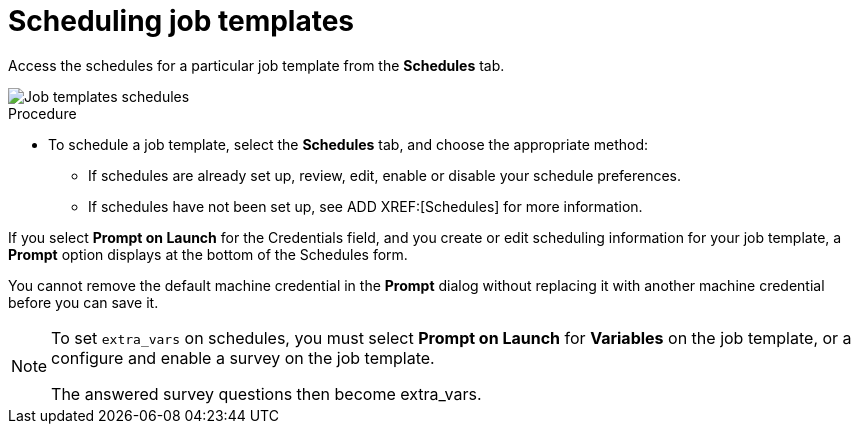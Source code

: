 [id="controller-scheduling-job-templates"]

= Scheduling job templates

Access the schedules for a particular job template from the *Schedules* tab.

image::ug-job-templates-schedules.png[Job templates schedules]

.Procedure

* To schedule a job template, select the *Schedules* tab, and choose the appropriate method:
** If schedules are already set up, review, edit, enable or disable your schedule preferences.
** If schedules have not been set up, see ADD XREF:[Schedules] for more information.

If you select *Prompt on Launch* for the Credentials field, and you create or edit scheduling information for your job template, a *Prompt* option displays at the bottom of the Schedules form. 

You cannot remove the default machine credential in the *Prompt* dialog without replacing it with another machine credential before you can save it. 

[NOTE]
====
To set `extra_vars` on schedules, you must select *Prompt on Launch* for *Variables* on the job template, or a configure and enable a survey on the job template.

The answered survey questions then become extra_vars.
====

